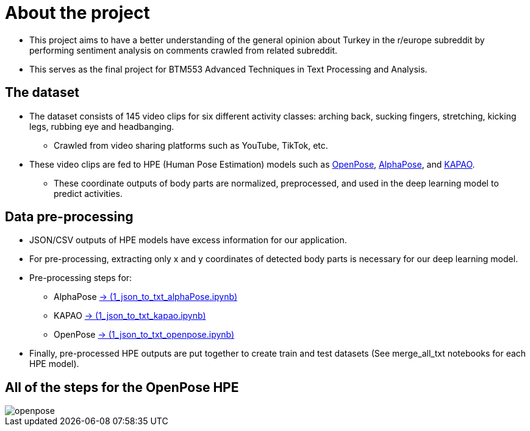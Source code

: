 = About the project

* This project aims to have a better understanding of the general opinion about Turkey in the r/europe subreddit by performing sentiment analysis on comments crawled from related subreddit.

* This serves as the final project for BTM553 Advanced Techniques in Text Processing and Analysis.

== The dataset

* The dataset consists of 145 video clips for six different activity classes: arching back, sucking fingers, stretching, kicking legs, rubbing eye and headbanging.

** Crawled from video sharing platforms such as YouTube, TikTok, etc.

* These video clips are fed to HPE (Human Pose Estimation) models such as https://github.com/CMU-Perceptual-Computing-Lab/openpose[OpenPose, role=external,window=_blank], https://github.com/MVIG-SJTU/AlphaPose/tree/pytorch[AlphaPose, role=external,window=_blank], and https://github.com/wmcnally/kapao[KAPAO, role=external,window=_blank].

** These coordinate outputs of body parts are normalized, preprocessed, and used in the deep learning model to predict activities.

== Data pre-processing

* JSON/CSV outputs of HPE models have excess information for our application.

* For pre-processing, extracting only x and y coordinates of detected body parts is necessary for our deep learning model.

* Pre-processing steps for:

** AlphaPose https://github.com/meyurtsever/BabyPose/blob/main/alphapose/1_json_to_txt_alphaPose.ipynb[-> (1_json_to_txt_alphaPose.ipynb),role=external,window=_blank]

** KAPAO https://github.com/meyurtsever/BabyPose/blob/main/kapao/1_json_to_txt_kapao.ipynb[-> (1_json_to_txt_kapao.ipynb),role=external,window=_blank]

** OpenPose https://github.com/meyurtsever/BabyPose/blob/main/openpose/1_json_to_txt_openpose.ipynb[-> (1_json_to_txt_openpose.ipynb),role=external,window=_blank]

* Finally, pre-processed HPE outputs are put together to create train and test datasets (See merge_all_txt notebooks for each HPE model).

== All of the steps for the OpenPose HPE

image::figures/openpose.png[]